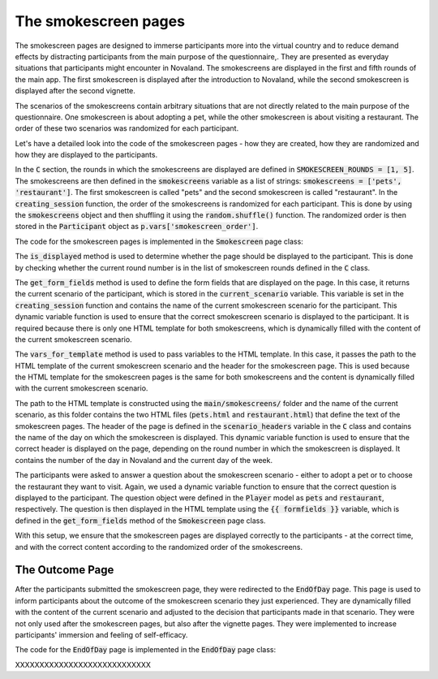 The smokescreen pages
=============================
The smokescreen pages are designed to immerse participants more into the virtual country and to reduce demand effects by distracting participants from the main purpose of the questionnaire,. They are presented as everyday situations that participants might encounter in Novaland. The smokescreens are displayed in the first and fifth rounds of the main app. The first smokescreen is displayed after the introduction to Novaland, while the second smokescreen is displayed after the second vignette.

The scenarios of the smokescreens contain arbitrary situations that are not directly related to the main purpose of the questionnaire. One smokescreen is about adopting a pet, while the other smokescreen is about visiting a restaurant. The order of these two scenarios was randomized for each participant.

Let's have a detailed look into the code of the smokescreen pages - how they are created, how they are randomized and how they are displayed to the participants.

In the :code:`C` section, the rounds in which the smokescreens are displayed are defined in :code:`SMOKESCREEN_ROUNDS = [1, 5]`.
The smokescreens are then defined in the :code:`smokescreens` variable as a list of strings: :code:`smokescreens = ['pets', 'restaurant']`. The first smokescreen is called "pets" and the second smokescreen is called "restaurant".
In the :code:`creating_session` function, the order of the smokescreens is randomized for each participant. This is done by using the :code:`smokescreens` object and then shuffling it using the :code:`random.shuffle()` function. The randomized order is then stored in the :code:`Participant` object as :code:`p.vars['smokescreen_order']`.

The code for the smokescreen pages is implemented in the :code:`Smokescreen` page class:

.. code-block:: python
    :linenos:

    class Smokescreen(Page):
        form_model = 'player'

        @staticmethod
        def is_displayed(player):
            return player.round_number in C.SMOKESCREEN_ROUNDS

        def get_form_fields(player):
            return [player.current_scenario]

        @staticmethod
        def vars_for_template(player: Player):
            return {
                'smokescreen': f'main/smokescreens/{player.current_scenario}.html',
                'smokescreen_header': C.scenario_headers[player.round_number - 1]

The :code:`is_displayed` method is used to determine whether the page should be displayed to the participant. This is done by checking whether the current round number is in the list of smokescreen rounds defined in the :code:`C` class.

The :code:`get_form_fields` method is used to define the form fields that are displayed on the page. In this case, it returns the current scenario of the participant, which is stored in the :code:`current_scenario` variable. This variable is set in the :code:`creating_session` function and contains the name of the current smokescreen scenario for the participant. This dynamic variable function is used to ensure that the correct smokescreen scenario is displayed to the participant. It is required because there is only one HTML template for both smokescreens, which is dynamically filled with the content of the current smokescreen scenario.

The :code:`vars_for_template` method is used to pass variables to the HTML template. In this case, it passes the path to the HTML template of the current smokescreen scenario and the header for the smokescreen page. This is used because the HTML template for the smokescreen pages is the same for both smokescreens and the content is dynamically filled with the current smokescreen scenario.

The path to the HTML template is constructed using the :code:`main/smokescreens/` folder and the name of the current scenario, as this folder contains the two HTML files (:code:`pets.html` and :code:`restaurant.html`) that define the text of the smokescreen pages.
The header of the page is defined in the :code:`scenario_headers` variable in the :code:`C` class and contains the name of the day on which the smokescreen is displayed. This dynamic variable function is used to ensure that the correct header is displayed on the page, depending on the round number in which the smokescreen is displayed. It contains the number of the day in Novaland and the current day of the week.

The participants were asked to answer a question about the smokescreen scenario - either to adopt a pet or to choose the restaurant they want to visit. Again, we used a dynamic variable function to ensure that the correct question is displayed to the participant. The question object were defined in the :code:`Player` model as :code:`pets` and :code:`restaurant`, respectively. The question is then displayed in the HTML template using the :code:`{{ formfields }}` variable, which is defined in the :code:`get_form_fields` method of the :code:`Smokescreen` page class.

With this setup, we ensure that the smokescreen pages are displayed correctly to the participants - at the correct time, and with the correct content according to the randomized order of the smokescreens.


.. _outcome_pages:
The Outcome Page
-----------------------------

After the participants submitted the smokescreen page, they were redirected to the :code:`EndOfDay` page. This page is used to inform participants about the outcome of the smokescreen scenario they just experienced. They are dynamically filled with the content of the current scenario and adjusted to the decision that participants made in that scenario. They were not only used after the smokescreen pages, but also after the vignette pages. They were implemented to increase participants' immersion and feeling of self-efficacy.

The code for the :code:`EndOfDay` page is implemented in the :code:`EndOfDay` page class:

XXXXXXXXXXXXXXXXXXXXXXXXXXXX